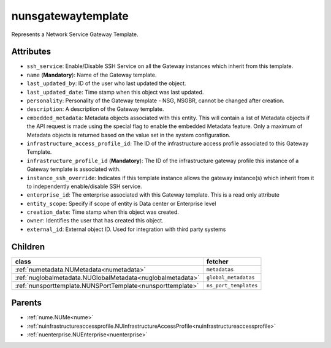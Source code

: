 .. _nunsgatewaytemplate:

nunsgatewaytemplate
===========================================

.. class:: nunsgatewaytemplate.NUNSGatewayTemplate(bambou.nurest_object.NUMetaRESTObject,):

Represents a Network Service Gateway Template.


Attributes
----------


- ``ssh_service``: Enable/Disable SSH Service on all the Gateway instances which inherit from this template.

- ``name`` (**Mandatory**): Name of the Gateway template.

- ``last_updated_by``: ID of the user who last updated the object.

- ``last_updated_date``: Time stamp when this object was last updated.

- ``personality``: Personality of the Gateway template - NSG, NSGBR, cannot be changed after creation.

- ``description``: A description of the Gateway template.

- ``embedded_metadata``: Metadata objects associated with this entity. This will contain a list of Metadata objects if the API request is made using the special flag to enable the embedded Metadata feature. Only a maximum of Metadata objects is returned based on the value set in the system configuration.

- ``infrastructure_access_profile_id``: The ID of the infrastructure access profile associated to this Gateway Template.

- ``infrastructure_profile_id`` (**Mandatory**): The ID of the infrastructure gateway profile this instance of a Gateway template is associated with.

- ``instance_ssh_override``: Indicates if this template instance allows the gateway instance(s) which inherit from it to independently enable/disable SSH service.

- ``enterprise_id``: The enterprise associated with this Gateway template. This is a read only attribute

- ``entity_scope``: Specify if scope of entity is Data center or Enterprise level

- ``creation_date``: Time stamp when this object was created.

- ``owner``: Identifies the user that has created this object.

- ``external_id``: External object ID. Used for integration with third party systems




Children
--------

================================================================================================================================================               ==========================================================================================
**class**                                                                                                                                                      **fetcher**

:ref:`numetadata.NUMetadata<numetadata>`                                                                                                                         ``metadatas`` 
:ref:`nuglobalmetadata.NUGlobalMetadata<nuglobalmetadata>`                                                                                                       ``global_metadatas`` 
:ref:`nunsporttemplate.NUNSPortTemplate<nunsporttemplate>`                                                                                                       ``ns_port_templates`` 
================================================================================================================================================               ==========================================================================================



Parents
--------


- :ref:`nume.NUMe<nume>`

- :ref:`nuinfrastructureaccessprofile.NUInfrastructureAccessProfile<nuinfrastructureaccessprofile>`

- :ref:`nuenterprise.NUEnterprise<nuenterprise>`

